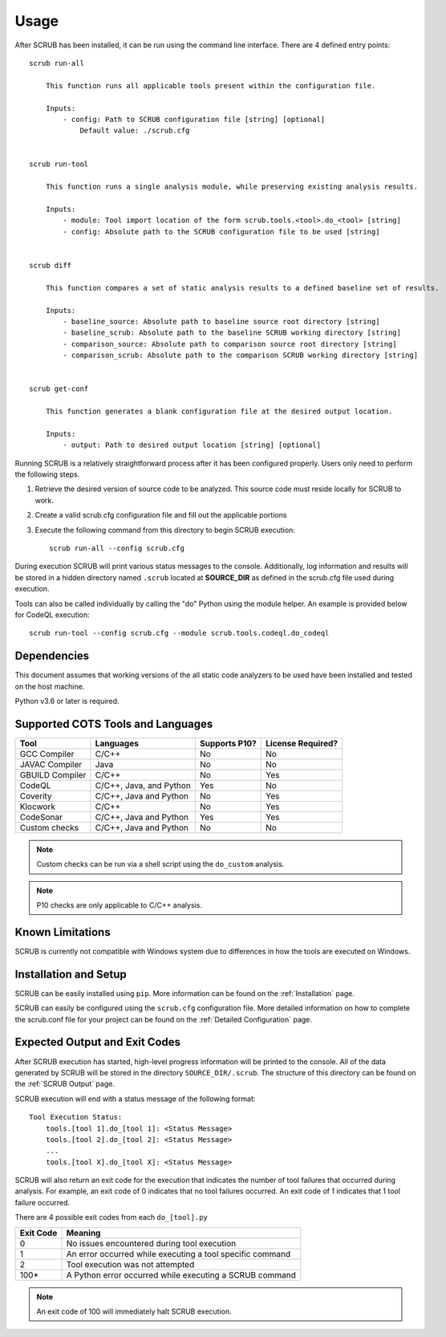 .. _Usage:

=====
Usage
=====

After SCRUB has been installed, it can be run using the command line interface. There are 4 defined entry points::

    scrub run-all

        This function runs all applicable tools present within the configuration file.

        Inputs:
            - config: Path to SCRUB configuration file [string] [optional]
                Default value: ./scrub.cfg


    scrub run-tool

        This function runs a single analysis module, while preserving existing analysis results.

        Inputs:
            - module: Tool import location of the form scrub.tools.<tool>.do_<tool> [string]
            - config: Absolute path to the SCRUB configuration file to be used [string]


    scrub diff

        This function compares a set of static analysis results to a defined baseline set of results.

        Inputs:
            - baseline_source: Absolute path to baseline source root directory [string]
            - baseline_scrub: Absolute path to the baseline SCRUB working directory [string]
            - comparison_source: Absolute path to comparison source root directory [string]
            - comparison_scrub: Absolute path to the comparison SCRUB working directory [string]


    scrub get-conf

        This function generates a blank configuration file at the desired output location.

        Inputs:
            - output: Path to desired output location [string] [optional]


Running SCRUB is a relatively straightforward process after it has been configured properly. Users only need to perform
the following steps.

1. Retrieve the desired version of source code to be analyzed. This source code must reside locally for SCRUB to work.
2. Create a valid scrub.cfg configuration file and fill out the applicable portions
3. Execute the following command from this directory to begin SCRUB execution::

    scrub run-all --config scrub.cfg

During execution SCRUB will print various status messages to the console. Additionally, log information and results
will be stored in a hidden directory named ``.scrub`` located at **SOURCE_DIR** as defined in the scrub.cfg file used
during execution.

Tools can also be called individually by calling the "do" Python using the module helper. An example is provided below
for CodeQL execution::

    scrub run-tool --config scrub.cfg --module scrub.tools.codeql.do_codeql


Dependencies
############
This document assumes that working versions of the all static code analyzers to be used have been installed and tested
on the host machine.

Python v3.6 or later is required.

Supported COTS Tools and Languages
##################################
+-----------------+----------------+---------------+-------------------+
| Tool            | Languages      | Supports P10? | License Required? |
+=================+================+===============+===================+
| GCC Compiler    | C/C++          | No            | No                |
+-----------------+----------------+---------------+-------------------+
| JAVAC Compiler  | Java           | No            | No                |
+-----------------+----------------+---------------+-------------------+
| GBUILD Compiler | C/C++          | No            | Yes               |
+-----------------+----------------+---------------+-------------------+
| CodeQL          | C/C++, Java,   | Yes           | No                |
|                 | and Python     |               |                   |
+-----------------+----------------+---------------+-------------------+
| Coverity        | C/C++, Java    | No            | Yes               |
|                 | and Python     |               |                   |
+-----------------+----------------+---------------+-------------------+
| Klocwork        | C/C++          | No            | Yes               |
+-----------------+----------------+---------------+-------------------+
| CodeSonar       | C/C++, Java    | Yes           | Yes               |
|                 | and Python     |               |                   |
+-----------------+----------------+---------------+-------------------+
| Custom checks   | C/C++, Java    | No            | No                |
|                 | and Python     |               |                   |
+-----------------+----------------+---------------+-------------------+

.. Note:: Custom checks can be run via a shell script using the ``do_custom`` analysis.
.. Note:: P10 checks are only applicable to C/C++ analysis.

Known Limitations
#################
SCRUB is currently not compatible with Windows system due to differences in how the tools are executed on Windows.

Installation and Setup
######################
SCRUB can be easily installed using ``pip``. More information can be found on the :ref:`Installation` page.

SCRUB can easily be configured using the ``scrub.cfg`` configuration file. More detailed information on how to
complete the scrub.conf file for your project can be found on the :ref:`Detailed Configuration` page.

Expected Output and Exit Codes
##############################
After SCRUB execution has started, high-level progress information will be printed to the console. All of the data
generated by SCRUB will be stored in the directory ``SOURCE_DIR/.scrub``. The structure of this directory can be found
on the :ref:`SCRUB Output` page.

SCRUB execution will end with a status message of the following format::

    Tool Execution Status:
        tools.[tool 1].do_[tool 1]: <Status Message>
        tools.[tool 2].do_[tool 2]: <Status Message>
        ...
        tools.[tool X].do_[tool X]: <Status Message>

SCRUB will also return an exit code for the execution that indicates the number of tool failures that occurred during
analysis. For example, an exit code of 0 indicates that no tool failures occurred. An exit code of 1 indicates that 1
tool failure occurred.

There are 4 possible exit codes from each ``do_[tool].py``

+-----------+-----------------------------------------------------------+
| Exit Code | Meaning                                                   |
+===========+===========================================================+
| 0         | No issues encountered during tool execution               |
+-----------+-----------------------------------------------------------+
| 1         | An error occurred while executing a tool specific command |
+-----------+-----------------------------------------------------------+
| 2         | Tool execution was not attempted                          |
+-----------+-----------------------------------------------------------+
| 100*      | A Python error occurred while executing a SCRUB command   |
+-----------+-----------------------------------------------------------+

.. Note:: An exit code of 100 will immediately halt SCRUB execution.
